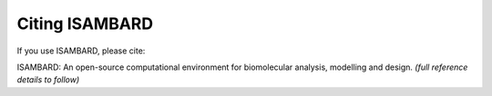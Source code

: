 ###############
Citing ISAMBARD
###############

If you use ISAMBARD, please cite:

ISAMBARD: An open-source computational environment for biomolecular analysis, modelling and design.
*(full reference details to follow)*
